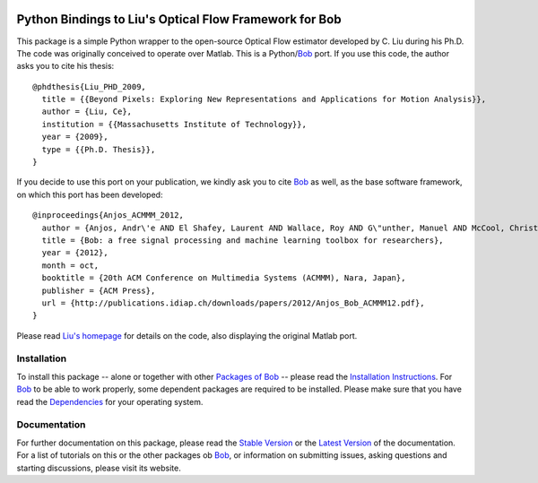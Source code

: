 .. vim: set fileencoding=utf-8 :
.. Andre Anjos <andre.anjos@idiap.ch>
.. Tue  1 Apr 12:32:06 2014 CEST

.. image:: http://img.shields.io/badge/docs-stable-yellow.png
   :target: http://pythonhosted.org/bob.ip.optflow.liu/index.html
.. image:: http://img.shields.io/badge/docs-latest-orange.png
   :target: https://www.idiap.ch/software/bob/docs/latest/bioidiap/bob.ip.optflow.liu/master/index.html
.. image:: https://travis-ci.org/bioidiap/bob.ip.optflow.liu.svg?branch=v2.0.5
   :target: https://travis-ci.org/bioidiap/bob.ip.optflow.liu
.. image:: https://coveralls.io/repos/bioidiap/bob.ip.optflow.liu/badge.png
   :target: https://coveralls.io/r/bioidiap/bob.ip.optflow.liu
.. image:: https://img.shields.io/badge/github-master-0000c0.png
   :target: https://github.com/bioidiap/bob.ip.optflow.liu/tree/master
.. image:: http://img.shields.io/pypi/v/bob.ip.optflow.liu.png
   :target: https://pypi.python.org/pypi/bob.ip.optflow.liu
.. image:: http://img.shields.io/pypi/dm/bob.ip.optflow.liu.png
   :target: https://pypi.python.org/pypi/bob.ip.optflow.liu

=========================================================
 Python Bindings to Liu's Optical Flow Framework for Bob
=========================================================

This package is a simple Python wrapper to the open-source Optical Flow estimator developed by C. Liu during his Ph.D.
The code was originally conceived to operate over Matlab.
This is a Python/`Bob`_ port.
If you use this code, the author asks you to cite his thesis::

  @phdthesis{Liu_PHD_2009,
    title = {{Beyond Pixels: Exploring New Representations and Applications for Motion Analysis}},
    author = {Liu, Ce},
    institution = {{Massachusetts Institute of Technology}},
    year = {2009},
    type = {{Ph.D. Thesis}},
  }


If you decide to use this port on your publication, we kindly ask you to cite Bob_ as well, as the base software framework, on which this port has been developed::

  @inproceedings{Anjos_ACMMM_2012,
    author = {Anjos, Andr\'e AND El Shafey, Laurent AND Wallace, Roy AND G\"unther, Manuel AND McCool, Christopher AND Marcel, S\'ebastien},
    title = {Bob: a free signal processing and machine learning toolbox for researchers},
    year = {2012},
    month = oct,
    booktitle = {20th ACM Conference on Multimedia Systems (ACMMM), Nara, Japan},
    publisher = {ACM Press},
    url = {http://publications.idiap.ch/downloads/papers/2012/Anjos_Bob_ACMMM12.pdf},
  }

Please read `Liu's homepage`_ for details on the code, also displaying the original Matlab port.


Installation
------------
To install this package -- alone or together with other `Packages of Bob <https://github.com/idiap/bob/wiki/Packages>`_ -- please read the `Installation Instructions <https://github.com/idiap/bob/wiki/Installation>`_.
For Bob_ to be able to work properly, some dependent packages are required to be installed.
Please make sure that you have read the `Dependencies <https://github.com/idiap/bob/wiki/Dependencies>`_ for your operating system.

Documentation
-------------
For further documentation on this package, please read the `Stable Version <http://pythonhosted.org/bob.ip.optflow.liu/index.html>`_ or the `Latest Version <https://www.idiap.ch/software/bob/docs/latest/bioidiap/bob.ip.optflow.liu/master/index.html>`_ of the documentation.
For a list of tutorials on this or the other packages ob Bob_, or information on submitting issues, asking questions and starting discussions, please visit its website.

.. _bob: https://www.idiap.ch/software/bob
.. _liu's homepage: http://people.csail.mit.edu/celiu/OpticalFlow
